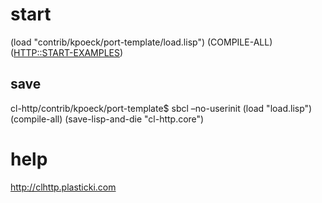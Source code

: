 * start
(load "contrib/kpoeck/port-template/load.lisp")
(COMPILE-ALL)
(HTTP::START-EXAMPLES)
** save
cl-http/contrib/kpoeck/port-template$ sbcl --no-userinit
(load "load.lisp")
(compile-all)
(save-lisp-and-die "cl-http.core")


* help
http://clhttp.plasticki.com
